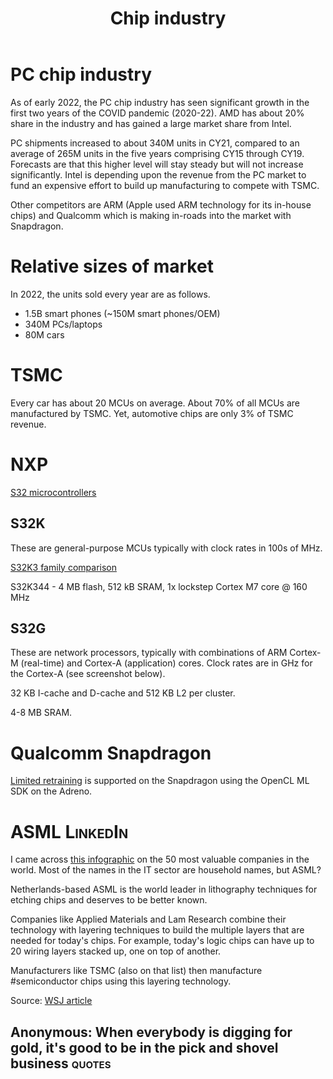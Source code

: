 #+Title: Chip industry
#+FILETAGS: :Technology:Semiconductors:Chips:Learning:

* PC chip industry

  As of early 2022, the PC chip industry has seen significant growth
  in the first two years of the COVID pandemic (2020-22).  AMD has
  about 20% share in the industry and has gained a large market share from
  Intel.

  PC shipments increased to about 340M units in CY21, compared
  to an average of 265M units in the five years comprising CY15
  through CY19. Forecasts are that this higher level will stay steady
  but will not increase significantly. Intel is depending upon the
  revenue from the PC market to fund an expensive effort to build up
  manufacturing to compete with TSMC.

  Other competitors are ARM (Apple used ARM technology for its
  in-house chips) and Qualcomm which is making in-roads into the
  market with Snapdragon.


* Relative sizes of market

  In 2022, the units sold every year are as follows.
     - 1.5B smart phones (~150M smart phones/OEM)
     - 340M PCs/laptops
     - 80M cars


* TSMC

  Every car has about 20 MCUs on average.
  About 70% of all MCUs are manufactured by TSMC.
  Yet, automotive chips are only 3% of TSMC revenue.


* NXP

  [[https://www.nxp.com/products/processors-and-microcontrollers/s32-automotive-platform:S32][S32 microcontrollers]]


** S32K

   These are general-purpose MCUs typically with clock rates in 100s
   of MHz.

   [[https://www.nxp.com/products/processors-and-microcontrollers/s32-automotive-platform/s32k-general-purpose-mcus/s32k3-microcontrollers-for-general-purpose:S32K3][S32K3 family comparison]]

   S32K344 - 4 MB flash, 512 kB SRAM, 1x lockstep Cortex M7
   core @ 160 MHz


** S32G

   These are network processors, typically with combinations of ARM
   Cortex-M (real-time) and Cortex-A (application) cores. Clock rates
   are in GHz for the Cortex-A (see screenshot below).

   32 KB I-cache and D-cache and 512 KB L2 per cluster.

   4-8 MB SRAM.

   [[file:Screenshot 2023-01-29 114928.jpg]]


* Qualcomm Snapdragon

  [[https://developer.qualcomm.com/blog/ml-training-edge-training-mobile-devices][Limited retraining]] is supported on the Snapdragon using the OpenCL
  ML SDK on the Adreno.


* ASML                                                             :LinkedIn:

  I came across [[https://www.visualcapitalist.com/the-50-most-valuable-companies-in-the-world-in-2023/?utm_source=Newsletter&utm_campaign=37abfa8c9a-TRT_27-Mar-2020_COPY_01&utm_medium=email&utm_term=0_a56b12f9f5-37abfa8c9a-9546361][this infographic]] on the 50 most valuable companies in
  the world. Most of the names in the IT sector are household names,
  but ASML?

  Netherlands-based ASML is the world leader in lithography
  techniques for etching chips and deserves to be better known.

  Companies like Applied Materials and Lam Research combine their
  technology with layering techniques to build the multiple layers that
  are needed for today's chips. For example, today's logic chips can
  have up to 20 wiring layers stacked up, one on top of another.

  Manufacturers like TSMC (also on that list) then manufacture
  #semiconductor chips using this layering technology.

  Source: [[https://www.wsj.com/articles/applied-materials-chips-61bbed0e][WSJ article]]


** Anonymous: When everybody is digging for gold, it's good to be in the pick and shovel business :quotes:
